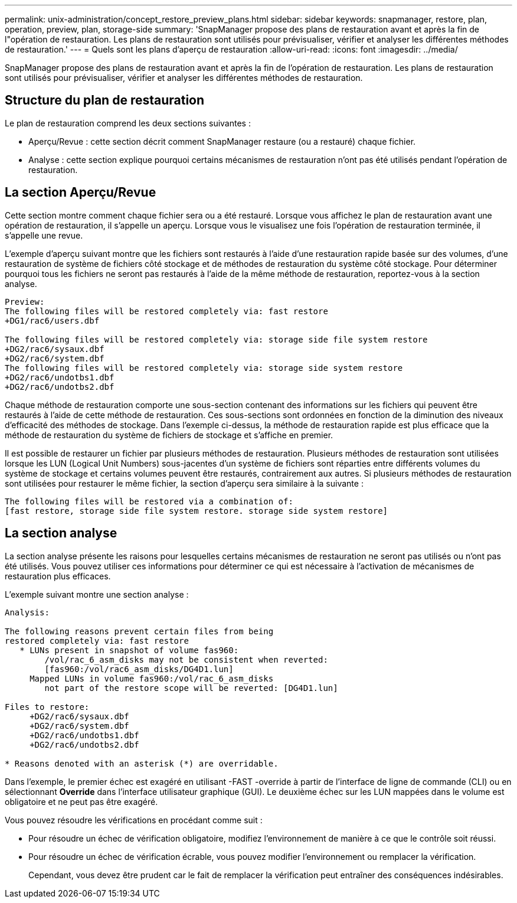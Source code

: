---
permalink: unix-administration/concept_restore_preview_plans.html 
sidebar: sidebar 
keywords: snapmanager, restore, plan, operation, preview, plan, storage-side 
summary: 'SnapManager propose des plans de restauration avant et après la fin de l"opération de restauration. Les plans de restauration sont utilisés pour prévisualiser, vérifier et analyser les différentes méthodes de restauration.' 
---
= Quels sont les plans d'aperçu de restauration
:allow-uri-read: 
:icons: font
:imagesdir: ../media/


[role="lead"]
SnapManager propose des plans de restauration avant et après la fin de l'opération de restauration. Les plans de restauration sont utilisés pour prévisualiser, vérifier et analyser les différentes méthodes de restauration.



== Structure du plan de restauration

Le plan de restauration comprend les deux sections suivantes :

* Aperçu/Revue : cette section décrit comment SnapManager restaure (ou a restauré) chaque fichier.
* Analyse : cette section explique pourquoi certains mécanismes de restauration n'ont pas été utilisés pendant l'opération de restauration.




== La section Aperçu/Revue

Cette section montre comment chaque fichier sera ou a été restauré. Lorsque vous affichez le plan de restauration avant une opération de restauration, il s'appelle un aperçu. Lorsque vous le visualisez une fois l'opération de restauration terminée, il s'appelle une revue.

L'exemple d'aperçu suivant montre que les fichiers sont restaurés à l'aide d'une restauration rapide basée sur des volumes, d'une restauration de système de fichiers côté stockage et de méthodes de restauration du système côté stockage. Pour déterminer pourquoi tous les fichiers ne seront pas restaurés à l'aide de la même méthode de restauration, reportez-vous à la section analyse.

[listing]
----
Preview:
The following files will be restored completely via: fast restore
+DG1/rac6/users.dbf

The following files will be restored completely via: storage side file system restore
+DG2/rac6/sysaux.dbf
+DG2/rac6/system.dbf
The following files will be restored completely via: storage side system restore
+DG2/rac6/undotbs1.dbf
+DG2/rac6/undotbs2.dbf
----
Chaque méthode de restauration comporte une sous-section contenant des informations sur les fichiers qui peuvent être restaurés à l'aide de cette méthode de restauration. Ces sous-sections sont ordonnées en fonction de la diminution des niveaux d'efficacité des méthodes de stockage. Dans l'exemple ci-dessus, la méthode de restauration rapide est plus efficace que la méthode de restauration du système de fichiers de stockage et s'affiche en premier.

Il est possible de restaurer un fichier par plusieurs méthodes de restauration. Plusieurs méthodes de restauration sont utilisées lorsque les LUN (Logical Unit Numbers) sous-jacentes d'un système de fichiers sont réparties entre différents volumes du système de stockage et certains volumes peuvent être restaurés, contrairement aux autres. Si plusieurs méthodes de restauration sont utilisées pour restaurer le même fichier, la section d'aperçu sera similaire à la suivante :

[listing]
----
The following files will be restored via a combination of:
[fast restore, storage side file system restore. storage side system restore]
----


== La section analyse

La section analyse présente les raisons pour lesquelles certains mécanismes de restauration ne seront pas utilisés ou n'ont pas été utilisés. Vous pouvez utiliser ces informations pour déterminer ce qui est nécessaire à l'activation de mécanismes de restauration plus efficaces.

L'exemple suivant montre une section analyse :

[listing]
----
Analysis:

The following reasons prevent certain files from being
restored completely via: fast restore
   * LUNs present in snapshot of volume fas960:
        /vol/rac_6_asm_disks may not be consistent when reverted:
        [fas960:/vol/rac6_asm_disks/DG4D1.lun]
     Mapped LUNs in volume fas960:/vol/rac_6_asm_disks
        not part of the restore scope will be reverted: [DG4D1.lun]

Files to restore:
     +DG2/rac6/sysaux.dbf
     +DG2/rac6/system.dbf
     +DG2/rac6/undotbs1.dbf
     +DG2/rac6/undotbs2.dbf

* Reasons denoted with an asterisk (*) are overridable.
----
Dans l'exemple, le premier échec est exagéré en utilisant -FAST -override à partir de l'interface de ligne de commande (CLI) ou en sélectionnant *Override* dans l'interface utilisateur graphique (GUI). Le deuxième échec sur les LUN mappées dans le volume est obligatoire et ne peut pas être exagéré.

Vous pouvez résoudre les vérifications en procédant comme suit :

* Pour résoudre un échec de vérification obligatoire, modifiez l'environnement de manière à ce que le contrôle soit réussi.
* Pour résoudre un échec de vérification écrable, vous pouvez modifier l'environnement ou remplacer la vérification.
+
Cependant, vous devez être prudent car le fait de remplacer la vérification peut entraîner des conséquences indésirables.


